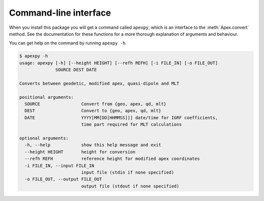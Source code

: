 Command-line interface
======================

.. highlight:: none

When you install this package you will get a command called ``apexpy``, which is an interface to the :meth:`Apex.convert` method. See the documentation for these functions for a more thorough explanation of arguments and behaviour.

You can get help on the command by running ``apexpy -h``.

.. code::

    $ apexpy -h
    usage: apexpy [-h] [--height HEIGHT] [--refh REFH] [-i FILE_IN] [-o FILE_OUT]
                  SOURCE DEST DATE

    Converts between geodetic, modified apex, quasi-dipole and MLT

    positional arguments:
      SOURCE                Convert from {geo, apex, qd, mlt}
      DEST                  Convert to {geo, apex, qd, mlt}
      DATE                  YYYY[MM[DD[HHMMSS]]] date/time for IGRF coefficients,
                            time part required for MLT calculations

    optional arguments:
      -h, --help            show this help message and exit
      --height HEIGHT       height for conversion
      --refh REFH           reference height for modified apex coordinates
      -i FILE_IN, --input FILE_IN
                            input file (stdin if none specified)
      -o FILE_OUT, --output FILE_OUT
                            output file (stdout if none specified)
